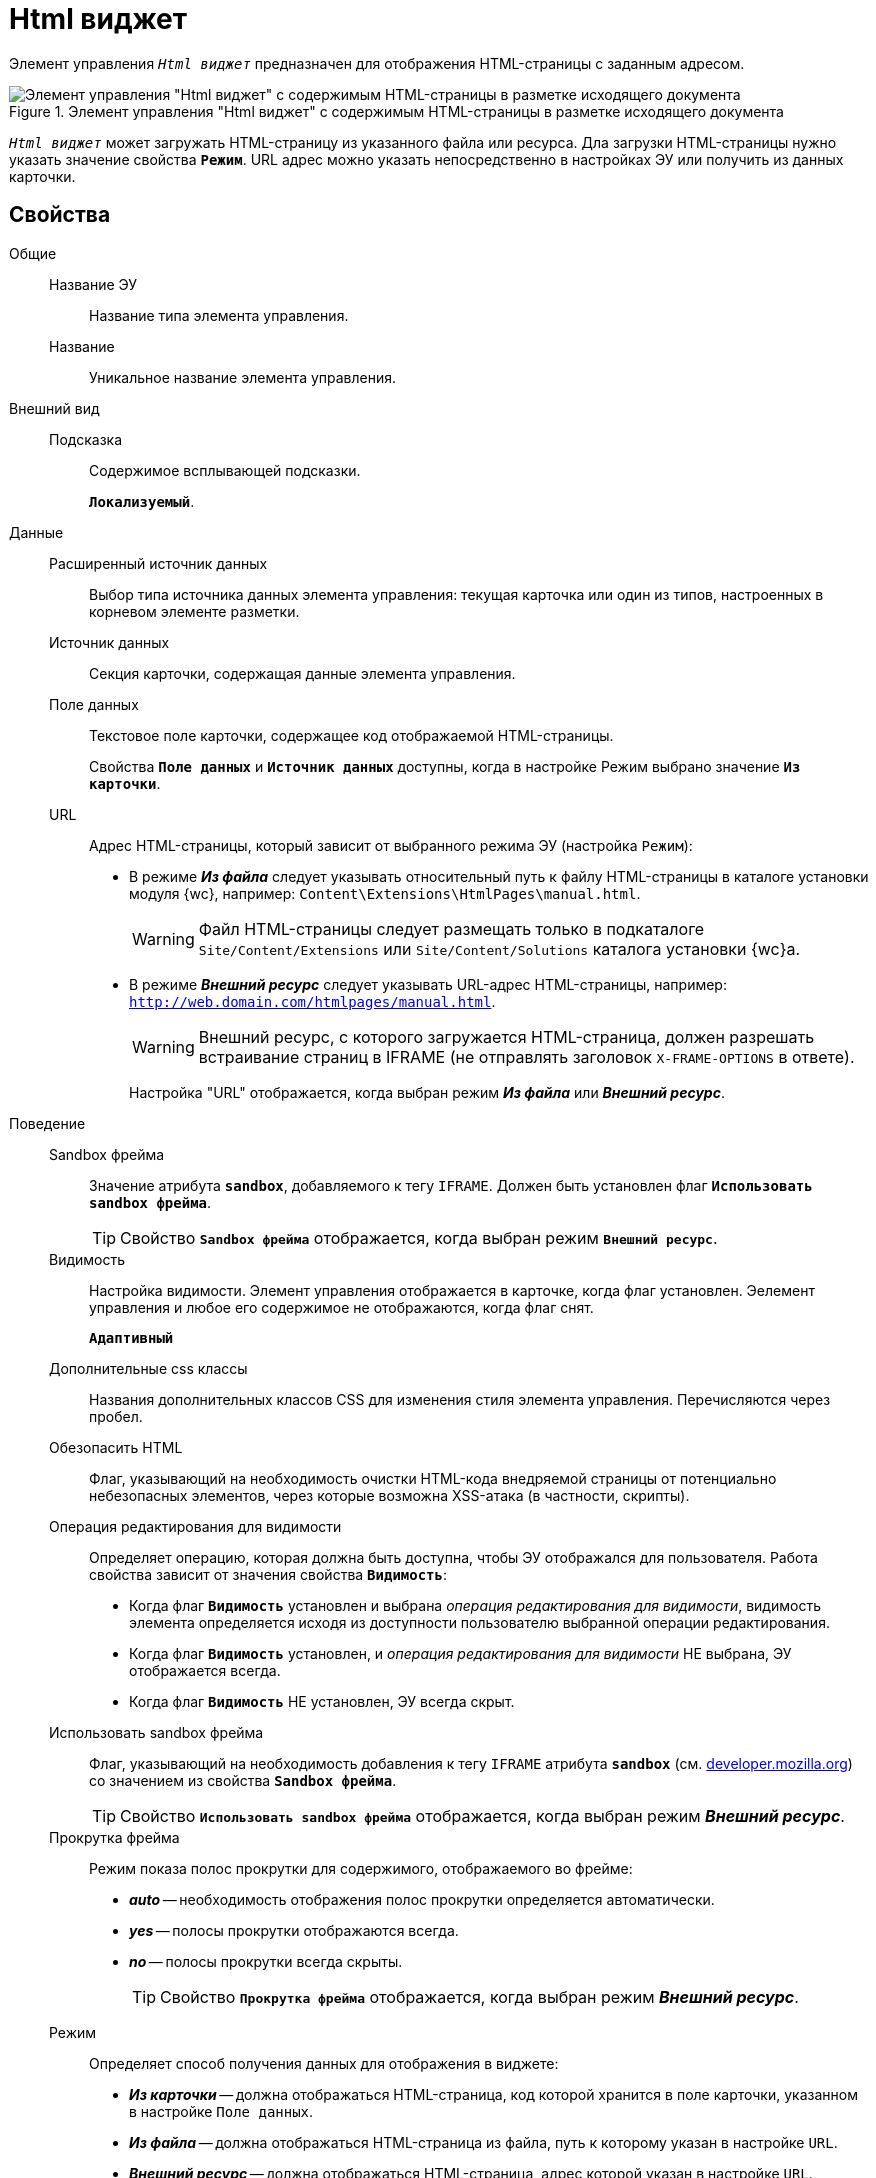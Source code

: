 = Html виджет

Элемент управления `_Html виджет_` предназначен для отображения HTML-страницы с заданным адресом.

.Элемент управления "Html виджет" с содержимым HTML-страницы в разметке исходящего документа
image::ct_htmlview.png[Элемент управления "Html виджет" с содержимым HTML-страницы в разметке исходящего документа]

`_Html виджет_` может загружать HTML-страницу из указанного файла или ресурса. Дла загрузки HTML-страницы нужно указать значение свойства `*Режим`*. URL адрес можно указать непосредственно в настройках ЭУ или получить из данных карточки.

== Свойства

Общие::
Название ЭУ:::
Название типа элемента управления.
Название:::
Уникальное название элемента управления.
Внешний вид::
Подсказка:::
Содержимое всплывающей подсказки.
+
`*Локализуемый*`.
Данные::
Расширенный источник данных:::
Выбор типа источника данных элемента управления: текущая карточка или один из типов, настроенных в корневом элементе разметки.
Источник данных:::
Секция карточки, содержащая данные элемента управления.
Поле данных:::
Текстовое поле карточки, содержащее код отображаемой HTML-страницы.
+
Свойства `*Поле данных`* и `*Источник данных`* доступны, когда в настройке Режим выбрано значение `*Из карточки`*.
URL:::
Адрес HTML-страницы, который зависит от выбранного режима ЭУ (настройка `Режим`):
+
* В режиме *_Из файла_* следует указывать относительный путь к файлу HTML-страницы в каталоге установки модуля {wc}, например: `Content\Extensions\HtmlPages\manual.html`.
+
WARNING: Файл HTML-страницы следует размещать только в подкаталоге `Site/Content/Extensions` или `Site/Content/Solutions` каталога установки {wc}а.
* В режиме *_Внешний ресурс_* следует указывать URL-адрес HTML-страницы, например: `http://web.domain.com/htmlpages/manual.html`.
+
WARNING: Внешний ресурс, с которого загружается HTML-страница, должен разрешать встраивание страниц в IFRAME (не отправлять заголовок `X-FRAME-OPTIONS` в ответе).
+
Настройка "URL" отображается, когда выбран режим *_Из файла_* или *_Внешний ресурс_*.
Поведение::
Sandbox фрейма:::
Значение атрибута `*sandbox*`, добавляемого к тегу `IFRAME`. Должен быть установлен флаг `*Использовать sandbox фрейма*`.
+
TIP: Свойство `*Sandbox фрейма*` отображается, когда выбран режим `*Внешний ресурс*`.
Видимость:::
Настройка видимости. Элемент управления отображается в карточке, когда флаг установлен. Эелемент управления и любое его содержимое не отображаются, когда флаг снят.
+
`*Адаптивный*`
Дополнительные css классы:::
Названия дополнительных классов CSS для изменения стиля элемента управления. Перечисляются через пробел.
Обезопасить HTML:::
Флаг, указывающий на необходимость очистки HTML-кода внедряемой страницы от потенциально небезопасных элементов, через которые возможна XSS-атака (в частности, скрипты).
Операция редактирования для видимости:::
Определяет операцию, которая должна быть доступна, чтобы ЭУ отображался для пользователя. Работа свойства зависит от значения свойства `*Видимость*`:
+
* Когда флаг `*Видимость*` установлен и выбрана _операция редактирования для видимости_, видимость элемента определяется исходя из доступности пользователю выбранной операции редактирования.
* Когда флаг `*Видимость*` установлен, и _операция редактирования для видимости_ НЕ выбрана, ЭУ отображается всегда.
* Когда флаг `*Видимость*` НЕ установлен, ЭУ всегда скрыт.
Использовать sandbox фрейма:::
Флаг, указывающий на необходимость добавления к тегу `IFRAME` атрибута `*sandbox*` (см. https://developer.mozilla.org/en-US/docs/Web/HTML/Element/iframe[developer.mozilla.org]) со значением из свойства `*Sandbox фрейма*`.
+
TIP: Свойство `*Использовать sandbox фрейма*` отображается, когда выбран режим *_Внешний ресурс_*.
Прокрутка фрейма:::
Режим показа полос прокрутки для содержимого, отображаемого во фрейме:
+
* *_auto_* -- необходимость отображения полос прокрутки определяется автоматически.
* *_yes_* -- полосы прокрутки отображаются всегда.
* *_no_* -- полосы прокрутки всегда скрыты.
+
TIP: Свойство `*Прокрутка фрейма*` отображается, когда выбран режим *_Внешний ресурс_*.
Режим:::
Определяет способ получения данных для отображения в виджете:
+
* *_Из карточки_* -- должна отображаться HTML-страница, код которой хранится в поле карточки, указанном в настройке `Поле данных`.
* *_Из файла_* -- должна отображаться HTML-страница из файла, путь к которому указан в настройке `URL`.
* *_Внешний ресурс_* -- должна отображаться HTML-страница, адрес которой указан в настройке `URL`.
+
В режиме *_Внешний ресурс_* HTML-страницы будут открываться во фрейме. В режимах *_Из файла_* и *_Из карточки_* HTML-страницы будут встраиваться в HTML-код страницы {wc}а. Особенности размещения страницы во фрейме и встраивании в HTML-код приведены в конце раздела.
Стандартный css класс:::
Название CSS класса, в котором определен стандартный стиль элемента управления.
Размеры::
Высота:::
Высота фрейма.
Ширина:::
Ширина фрейма.
+
Значения высоты и ширины фрейма указываются с единицей измерения (например, `100px`).
+
TIP: Свойства `*Высота*` и `*Ширина*` отображаются, когда выбран режим `*Внешний ресурс*`.
События::
При наведении курсора:::
Вызывается при входе курсора мыши в область элемента управления.
При отведении курсора:::
Вызывается, когда курсор мыши покидает область элемента управления.
При щелчке:::
Вызывается при щелчке мыши по любой области элемента управления.

== Отличительные особенности внедрения HTML-страницы от открытия страницы во фрейме

Если для отображения HTML-страницы используется фрейм (выбран режим *_Внешний ресурс_*), страница отображается в отдельном окне браузера, размещенном внутри страницы {wc}а, при этом:

* Стили, используемые {wc}ом, не распространяются на содержимое фрейма.
* HTML-страница загружается асинхронно с загрузкой страницы {wc}а.

Если HTML-страница внедряется (без использования фрейма), HTML-код страницы добавляется к HTML-коду страницы {wc}а без преобразований, при этом:

* В коде внедряемой страницы не должно быть тегов `head`, `body` и `style`.
* Внедряемый код должен быть безопасным, т.к. данный код вставляется без изменений -- иначе используйте фрейм, с установленным флагом `*Использовать sandbox фрейма*`.

== Особенности использования изображений и стилей

Если для отображения HTML-страницы используется фрейм (режим `*Внешний ресурс*`):

* Путь к ресурсам (изображение, скрипт) указывается относительно файла HTML-страницы, например:
+
[source,html,l]
----
<img src="images/pic.jpg" />
----
* Cтиль подключается стандартным образом -- в теге `body`.

Если для отображения HTML-страницы используется внедрение:

* Путь к ресурсам указывается относительно корня сайта, например:
+
[source,html,l]
----
<img src="Content\Extensions\HtmlPages\imgages\pic.jpg" />
----
* CSS файл со стилями размещается в папке `Site\Content\Solutions\<Название решения>\Styles` или `Site\Content\Extensions\<Название расширения>\Styles` каталога установки {wc}а.
